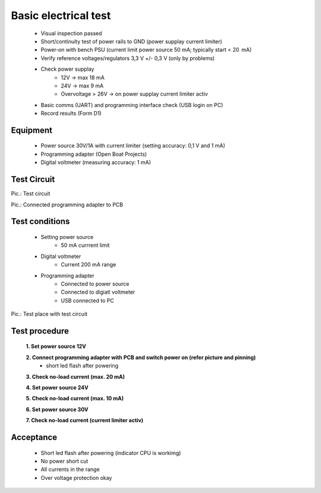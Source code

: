 Basic electrical test
=====================

	* Visual inspection passed
	* Short/continuity test of power rails to GND (power supplay current limiter)
	* Power‑on with bench PSU (current limit power source 50 mA; typically start < 20  mA)
	* Verify reference voltages/regulators 3,3 V +/- 0,3 V (only by problems)
	* Check power supplay
		* 12V -> max 18 mA
		* 24V -> max 9 mA
		* Overvoltage > 26V -> on power supplay current limiter activ
	* Basic comms (UART) and programming interface check (USB login on PC)
	* Record results (Form D1)
	
Equipment
---------
	* Power source 30V/1A with current limiter (setting accuracy: 0,1 V and 1 mA)
	* Programming adapter (Open Boat Projects)
	* Digital voltmeter (measuring accuracy: 1 mA)
	
Test Circuit
------------

.. image:: /pics/U5.png
             :scale: 30%
			 
Pic.: Test circuit

.. image:: /pics/Test_Adapter.jpg
             :scale: 15%			 
Pic.: Connected programming adapter to PCB

Test conditions
---------------

    * Setting power source
        * 50 mA currrent limit
    * Digital voltmeter
        * Current 200 mA range
    * Programming adapter
        * Connected to power source
        * Connected to digiatl voltmeter
        * USB connected to PC 

.. image:: /pics/Test_Circuit_Place.jpg
             :scale: 15%		 
Pic.: Test place with test circuit

Test procedure
--------------

    **1. Set power source 12V**
    
    **2. Connect programming adapter with PCB and switch power on (refer picture and pinning)**
        * short led flash after powering
		
	.. image:: ../pics/Test_Adapter.jpg
	       :scale: 15%
		   
	    Fig.: Test adapter
        
    **3. Check no-load current (max. 20 mA)**
    
    **4. Set power source 24V**
    
    **5. Check no-load current (max. 10 mA)**
    
    **6. Set power source 30V**
    
    **7. Check no-load current (current limiter activ)**

Acceptance
----------

    * Short led flash after powering (indicator CPU is workimg)
    * No power short cut
    * All currents in the range
    * Over voltage protection okay

